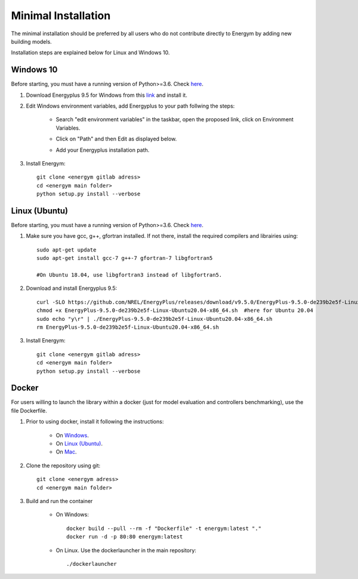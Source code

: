 .. _install_min:

Minimal Installation
********************

The minimal installation should be preferred by all users who do not contribute directly to Energym by adding new building models.

Installation steps are explained below for Linux and Windows 10.


Windows 10
--------------------------

Before starting, you must have a running version of Python>=3.6. Check `here <https://www.python.org/downloads/>`_.

1. Download Energyplus 9.5 for Windows from this  `link <https://energyplus.net/downloads>`_ and install it.

2. Edit Windows environment variables, add Energyplus to your path follwing the steps:

    - Search "edit environment variables" in the taskbar, open the proposed link, click on Environment Variables.

    .. image:: images/env_var_windows1.PNG
        :width: 400
        :align: center

    - Click on "Path" and then Edit as displayed below.
    
    .. image:: images/env_var_windows2.PNG
        :width: 400
        :align: center

    - Add your Energyplus installation path.

    .. image:: images/env_var_windows3.PNG
        :width: 400
        :align: center


3. Install Energym::

    git clone <energym gitlab adress>
    cd <energym main folder>
    python setup.py install --verbose




Linux (Ubuntu)
--------------------------

Before starting, you must have a running version of Python>=3.6. Check `here <https://www.python.org/downloads/>`_.

1. Make sure you have gcc, g++, gfortran installed. If not there, install the required compilers and librairies using::
    
    sudo apt-get update
    sudo apt-get install gcc-7 g++-7 gfortran-7 libgfortran5

    #On Ubuntu 18.04, use libgfortran3 instead of libgfortran5.

2. Download and install Energyplus 9.5::

    curl -SLO https://github.com/NREL/EnergyPlus/releases/download/v9.5.0/EnergyPlus-9.5.0-de239b2e5f-Linux-Ubuntu20.04-x86_64.sh
    chmod +x EnergyPlus-9.5.0-de239b2e5f-Linux-Ubuntu20.04-x86_64.sh  #here for Ubuntu 20.04
    sudo echo "y\r" | ./EnergyPlus-9.5.0-de239b2e5f-Linux-Ubuntu20.04-x86_64.sh
    rm EnergyPlus-9.5.0-de239b2e5f-Linux-Ubuntu20.04-x86_64.sh

3. Install Energym::

    git clone <energym gitlab adress>
    cd <energym main folder>
    python setup.py install --verbose







Docker
--------------------------
For users willing to launch the library within a docker (just for model evaluation and controllers benchmarking), use the file Dockerfile. 

1. Prior to using docker, install it following the instructions:

    - On `Windows <https://docs.docker.com/docker-for-windows/install/>`_. 

    - On `Linux (Ubuntu) <https://docs.docker.com/engine/install/ubuntu/>`_. 

    - On `Mac <https://docs.docker.com/docker-for-mac/install/>`_. 

2. Clone the repository using git::
    
    git clone <energym adress>
    cd <energym main folder>

3. Build and run the container

    - On Windows::
        
        docker build --pull --rm -f "Dockerfile" -t energym:latest "."
        docker run -d -p 80:80 energym:latest

    - On Linux. Use the dockerlauncher in the main repository::
        
        ./dockerlauncher





